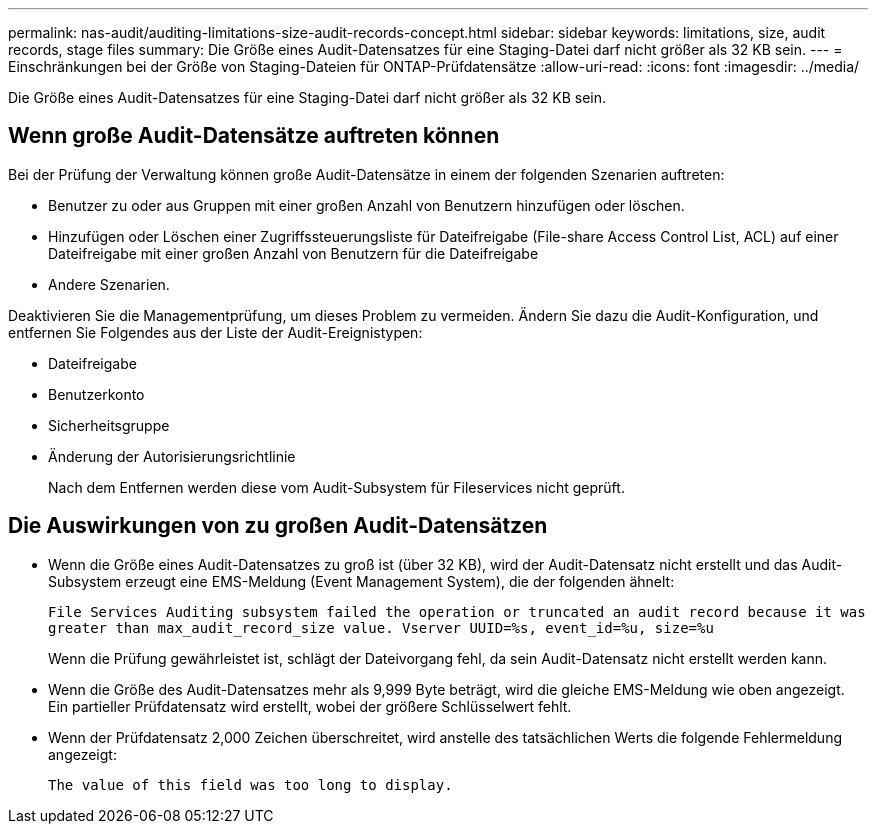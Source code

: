 ---
permalink: nas-audit/auditing-limitations-size-audit-records-concept.html 
sidebar: sidebar 
keywords: limitations, size, audit records, stage files 
summary: Die Größe eines Audit-Datensatzes für eine Staging-Datei darf nicht größer als 32 KB sein. 
---
= Einschränkungen bei der Größe von Staging-Dateien für ONTAP-Prüfdatensätze
:allow-uri-read: 
:icons: font
:imagesdir: ../media/


[role="lead"]
Die Größe eines Audit-Datensatzes für eine Staging-Datei darf nicht größer als 32 KB sein.



== Wenn große Audit-Datensätze auftreten können

Bei der Prüfung der Verwaltung können große Audit-Datensätze in einem der folgenden Szenarien auftreten:

* Benutzer zu oder aus Gruppen mit einer großen Anzahl von Benutzern hinzufügen oder löschen.
* Hinzufügen oder Löschen einer Zugriffssteuerungsliste für Dateifreigabe (File-share Access Control List, ACL) auf einer Dateifreigabe mit einer großen Anzahl von Benutzern für die Dateifreigabe
* Andere Szenarien.


Deaktivieren Sie die Managementprüfung, um dieses Problem zu vermeiden. Ändern Sie dazu die Audit-Konfiguration, und entfernen Sie Folgendes aus der Liste der Audit-Ereignistypen:

* Dateifreigabe
* Benutzerkonto
* Sicherheitsgruppe
* Änderung der Autorisierungsrichtlinie
+
Nach dem Entfernen werden diese vom Audit-Subsystem für Fileservices nicht geprüft.





== Die Auswirkungen von zu großen Audit-Datensätzen

* Wenn die Größe eines Audit-Datensatzes zu groß ist (über 32 KB), wird der Audit-Datensatz nicht erstellt und das Audit-Subsystem erzeugt eine EMS-Meldung (Event Management System), die der folgenden ähnelt:
+
`File Services Auditing subsystem failed the operation or truncated an audit record because it was greater than max_audit_record_size value. Vserver UUID=%s, event_id=%u, size=%u`

+
Wenn die Prüfung gewährleistet ist, schlägt der Dateivorgang fehl, da sein Audit-Datensatz nicht erstellt werden kann.

* Wenn die Größe des Audit-Datensatzes mehr als 9,999 Byte beträgt, wird die gleiche EMS-Meldung wie oben angezeigt. Ein partieller Prüfdatensatz wird erstellt, wobei der größere Schlüsselwert fehlt.
* Wenn der Prüfdatensatz 2,000 Zeichen überschreitet, wird anstelle des tatsächlichen Werts die folgende Fehlermeldung angezeigt:
+
`The value of this field was too long to display.`


